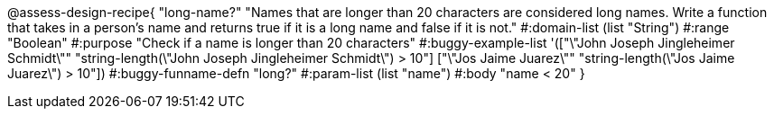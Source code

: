 @assess-design-recipe{
  "long-name?"
    "Names that are longer than 20 characters are considered long names. Write a function that takes in a person's name and returns true if it is a long name and false if it is not."
#:domain-list (list "String")
#:range "Boolean"
#:purpose "Check if a name is longer than 20 characters"
#:buggy-example-list
'(["\"John Joseph Jingleheimer Schmidt\""
     "string-length(\"John Joseph Jingleheimer Schmidt\") > 10"]
  ["\"Jos Jaime Juarez\""
     "string-length(\"Jos Jaime Juarez\") > 10"])
#:buggy-funname-defn "long?"
#:param-list (list "name")
#:body "name < 20"
} 
